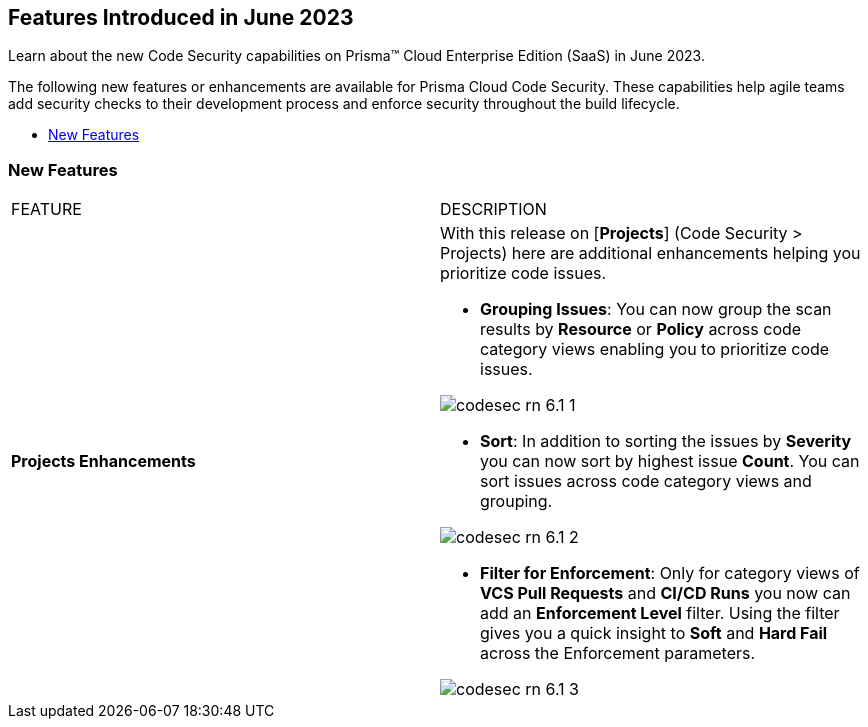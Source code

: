 == Features Introduced in June 2023

Learn about the new Code Security capabilities on Prisma™ Cloud Enterprise Edition (SaaS) in June 2023.

The following new features or enhancements are available for Prisma Cloud Code Security. These capabilities help agile teams add security checks to their development process and enforce security throughout the build lifecycle.

* <<new-features>>


[#new-features]
=== New Features

[cols="50%a,50%a"]
|===
|FEATURE
|DESCRIPTION

|*Projects Enhancements*
|With this release on [*Projects*] (Code Security > Projects)  here are additional enhancements helping you prioritize code issues.

* *Grouping Issues*: You can now group the scan results by *Resource* or *Policy* across code category views enabling you to prioritize code issues.

image::codesec-rn-6.1-1.png[scale=40]

* *Sort*: In addition to sorting the issues by *Severity* you can now sort by highest issue *Count*. You can sort issues across code category views and grouping.

image::codesec-rn-6.1-2.png[scale=40]

* *Filter for Enforcement*: Only for category views of *VCS Pull Requests* and  *CI/CD Runs* you now can add an *Enforcement Level* filter.  Using the filter gives you a quick insight to *Soft* and *Hard Fail* across the Enforcement parameters.

image::codesec-rn-6.1-3.png[scale=40]

|===
